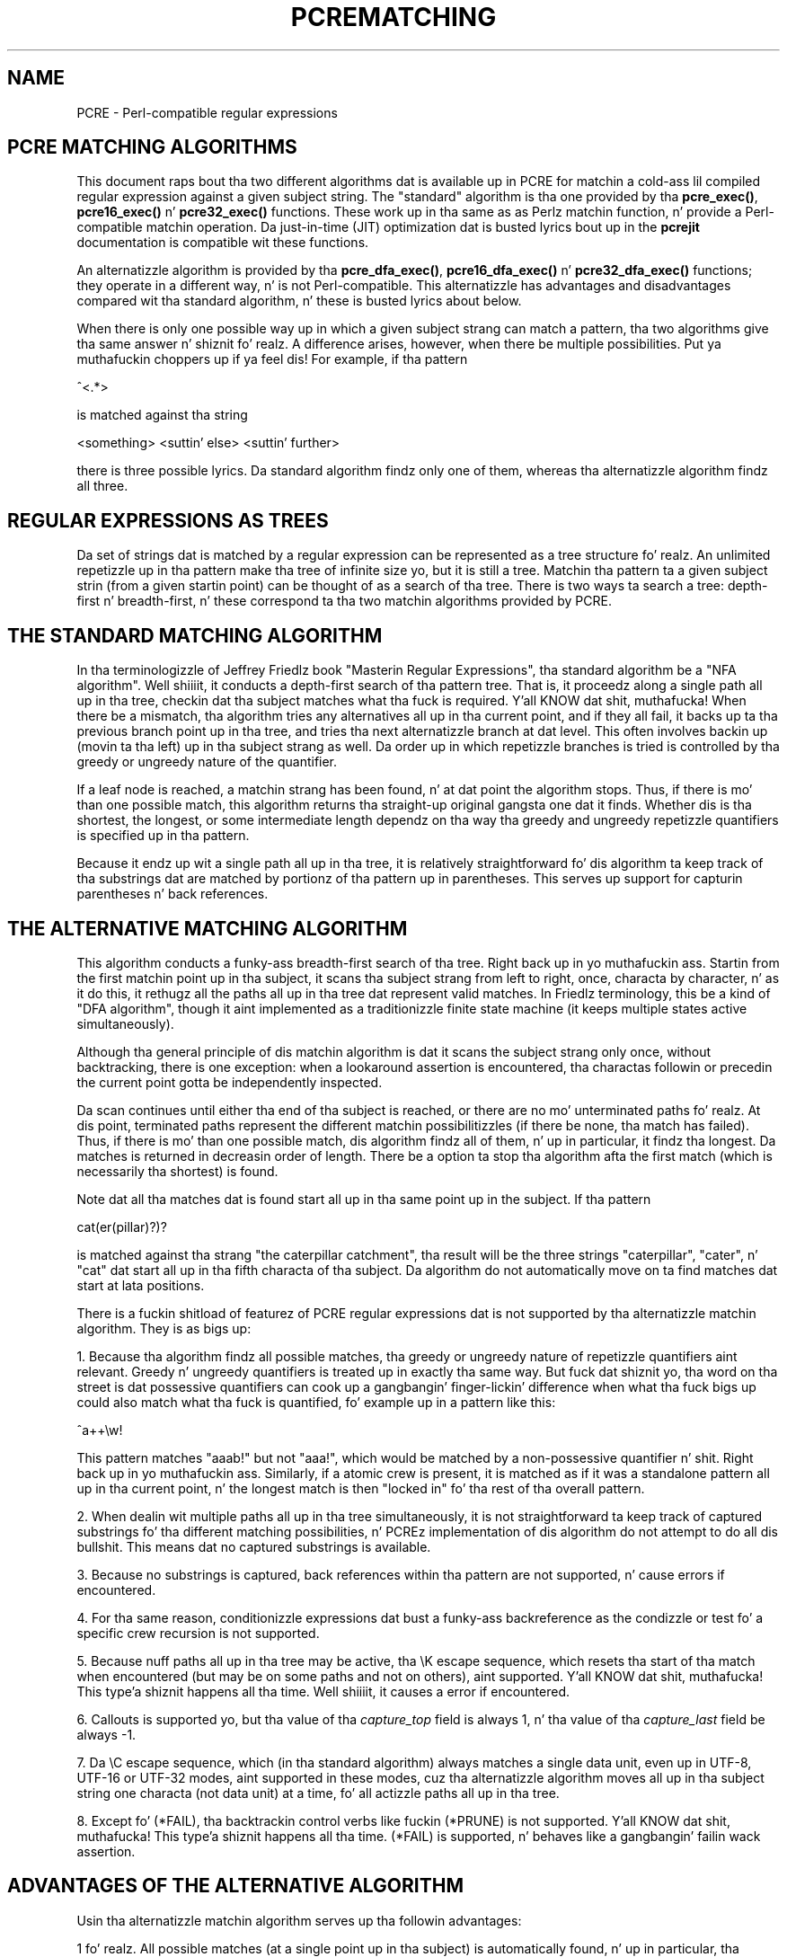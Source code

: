 .TH PCREMATCHING 3 "08 January 2012" "PCRE 8.30"
.SH NAME
PCRE - Perl-compatible regular expressions
.SH "PCRE MATCHING ALGORITHMS"
.rs
.sp
This document raps bout tha two different algorithms dat is available up in PCRE
for matchin a cold-ass lil compiled regular expression against a given subject string. The
"standard" algorithm is tha one provided by tha \fBpcre_exec()\fP,
\fBpcre16_exec()\fP n' \fBpcre32_exec()\fP functions. These work up in tha same
as as Perlz matchin function, n' provide a Perl-compatible matchin operation.
Da just-in-time (JIT) optimization dat is busted lyrics bout up in the
.\" HREF
\fBpcrejit\fP
.\"
documentation is compatible wit these functions.
.P
An alternatizzle algorithm is provided by tha \fBpcre_dfa_exec()\fP,
\fBpcre16_dfa_exec()\fP n' \fBpcre32_dfa_exec()\fP functions; they operate in
a different way, n' is not Perl-compatible. This alternatizzle has advantages
and disadvantages compared wit tha standard algorithm, n' these is busted lyrics about
below.
.P
When there is only one possible way up in which a given subject strang can match a
pattern, tha two algorithms give tha same answer n' shiznit fo' realz. A difference arises, however,
when there be multiple possibilities. Put ya muthafuckin choppers up if ya feel dis! For example, if tha pattern
.sp
  ^<.*>
.sp
is matched against tha string
.sp
  <something> <suttin' else> <suttin' further>
.sp
there is three possible lyrics. Da standard algorithm findz only one of
them, whereas tha alternatizzle algorithm findz all three.
.
.
.SH "REGULAR EXPRESSIONS AS TREES"
.rs
.sp
Da set of strings dat is matched by a regular expression can be represented
as a tree structure fo' realz. An unlimited repetizzle up in tha pattern make tha tree of
infinite size yo, but it is still a tree. Matchin tha pattern ta a given subject
strin (from a given startin point) can be thought of as a search of tha tree.
There is two ways ta search a tree: depth-first n' breadth-first, n' these
correspond ta tha two matchin algorithms provided by PCRE.
.
.
.SH "THE STANDARD MATCHING ALGORITHM"
.rs
.sp
In tha terminologizzle of Jeffrey Friedlz book "Masterin Regular
Expressions", tha standard algorithm be a "NFA algorithm". Well shiiiit, it conducts a
depth-first search of tha pattern tree. That is, it proceedz along a single
path all up in tha tree, checkin dat tha subject matches what tha fuck is required. Y'all KNOW dat shit, muthafucka! When
there be a mismatch, tha algorithm tries any alternatives all up in tha current point,
and if they all fail, it backs up ta tha previous branch point up in tha tree, and
tries tha next alternatizzle branch at dat level. This often involves backin up
(movin ta tha left) up in tha subject strang as well. Da order up in which
repetizzle branches is tried is controlled by tha greedy or ungreedy nature of
the quantifier.
.P
If a leaf node is reached, a matchin strang has been found, n' at dat point
the algorithm stops. Thus, if there is mo' than one possible match, this
algorithm returns tha straight-up original gangsta one dat it finds. Whether dis is tha shortest,
the longest, or some intermediate length dependz on tha way tha greedy and
ungreedy repetizzle quantifiers is specified up in tha pattern.
.P
Because it endz up wit a single path all up in tha tree, it is relatively
straightforward fo' dis algorithm ta keep track of tha substrings dat are
matched by portionz of tha pattern up in parentheses. This serves up support for
capturin parentheses n' back references.
.
.
.SH "THE ALTERNATIVE MATCHING ALGORITHM"
.rs
.sp
This algorithm conducts a funky-ass breadth-first search of tha tree. Right back up in yo muthafuckin ass. Startin from the
first matchin point up in tha subject, it scans tha subject strang from left to
right, once, characta by character, n' as it do this, it rethugz all the
paths all up in tha tree dat represent valid matches. In Friedlz terminology,
this be a kind of "DFA algorithm", though it aint implemented as a
traditionizzle finite state machine (it keeps multiple states active
simultaneously).
.P
Although tha general principle of dis matchin algorithm is dat it scans the
subject strang only once, without backtracking, there is one exception: when a
lookaround assertion is encountered, tha charactas followin or precedin the
current point gotta be independently inspected.
.P
Da scan continues until either tha end of tha subject is reached, or there are
no mo' unterminated paths fo' realz. At dis point, terminated paths represent the
different matchin possibilitizzles (if there be none, tha match has failed).
Thus, if there is mo' than one possible match, dis algorithm findz all of
them, n' up in particular, it findz tha longest. Da matches is returned in
decreasin order of length. There be a option ta stop tha algorithm afta the
first match (which is necessarily tha shortest) is found.
.P
Note dat all tha matches dat is found start all up in tha same point up in the
subject. If tha pattern
.sp
  cat(er(pillar)?)?
.sp
is matched against tha strang "the caterpillar catchment", tha result will be
the three strings "caterpillar", "cater", n' "cat" dat start all up in tha fifth
characta of tha subject. Da algorithm do not automatically move on ta find
matches dat start at lata positions.
.P
There is a fuckin shitload of featurez of PCRE regular expressions dat is not
supported by tha alternatizzle matchin algorithm. They is as bigs up:
.P
1. Because tha algorithm findz all possible matches, tha greedy or ungreedy
nature of repetizzle quantifiers aint relevant. Greedy n' ungreedy
quantifiers is treated up in exactly tha same way. But fuck dat shiznit yo, tha word on tha street is dat possessive
quantifiers can cook up a gangbangin' finger-lickin' difference when what tha fuck bigs up could also match what tha fuck is
quantified, fo' example up in a pattern like this:
.sp
  ^a++\ew!
.sp
This pattern matches "aaab!" but not "aaa!", which would be matched by a
non-possessive quantifier n' shit. Right back up in yo muthafuckin ass. Similarly, if a atomic crew is present, it is
matched as if it was a standalone pattern all up in tha current point, n' the
longest match is then "locked in" fo' tha rest of tha overall pattern.
.P
2. When dealin wit multiple paths all up in tha tree simultaneously, it is not
straightforward ta keep track of captured substrings fo' tha different matching
possibilities, n' PCREz implementation of dis algorithm do not attempt to
do all dis bullshit. This means dat no captured substrings is available.
.P
3. Because no substrings is captured, back references within tha pattern are
not supported, n' cause errors if encountered.
.P
4. For tha same reason, conditionizzle expressions dat bust a funky-ass backreference as the
condizzle or test fo' a specific crew recursion is not supported.
.P
5. Because nuff paths all up in tha tree may be active, tha \eK escape sequence,
which resets tha start of tha match when encountered (but may be on some paths
and not on others), aint supported. Y'all KNOW dat shit, muthafucka! This type'a shiznit happens all tha time. Well shiiiit, it causes a error if encountered.
.P
6. Callouts is supported yo, but tha value of tha \fIcapture_top\fP field is
always 1, n' tha value of tha \fIcapture_last\fP field be always -1.
.P
7. Da \eC escape sequence, which (in tha standard algorithm) always matches a
single data unit, even up in UTF-8, UTF-16 or UTF-32 modes, aint supported in
these modes, cuz tha alternatizzle algorithm moves all up in tha subject string
one characta (not data unit) at a time, fo' all actizzle paths all up in tha tree.
.P
8. Except fo' (*FAIL), tha backtrackin control verbs like fuckin (*PRUNE) is not
supported. Y'all KNOW dat shit, muthafucka! This type'a shiznit happens all tha time. (*FAIL) is supported, n' behaves like a gangbangin' failin wack assertion.
.
.
.SH "ADVANTAGES OF THE ALTERNATIVE ALGORITHM"
.rs
.sp
Usin tha alternatizzle matchin algorithm serves up tha followin advantages:
.P
1 fo' realz. All possible matches (at a single point up in tha subject) is automatically
found, n' up in particular, tha longest match is found. Y'all KNOW dat shit, muthafucka! To find mo' than one
match rockin tha standard algorithm, you gotta do kludgy thangs with
callouts.
.P
2. Because tha alternatizzle algorithm scans tha subject strang just once, and
never need ta backtrack (except fo' lookbehinds), it is possible ta pass hella
long subject strings ta tha matchin function up in nuff muthafuckin pieces, checkin for
partial matchin each time fo' realz. Although it is possible ta do multi-segment
matchin rockin tha standard algorithm by retainin partially matched
substrings, it is mo' fucked up. Y'all KNOW dat shit, muthafucka! This type'a shiznit happens all tha time. The
.\" HREF
\fBpcrepartial\fP
.\"
documentation gives detailz of partial matchin n' discusses multi-segment
matching.
.
.
.SH "DISADVANTAGES OF THE ALTERNATIVE ALGORITHM"
.rs
.sp
Da alternatizzle algorithm suffers from a fuckin shitload of disadvantages:
.P
1. Well shiiiit, it is substantially slower than tha standard algorithm. This is kinda
because it has ta search fo' all possible matches yo, but be also cuz it is
less susceptible ta optimization.
.P
2. Capturin parentheses n' back references is not supported.
.P
3 fo' realz. Although atomic crews is supported, they use do not provide the
performizzle advantage dat it do fo' tha standard algorithm.
.
.
.SH AUTHOR
.rs
.sp
.nf
Philip Hazel
Universitizzle Computin Service
Cambridge CB2 3QH, England.
.fi
.
.
.SH REVISION
.rs
.sp
.nf
Last updated: 08 January 2012
Copyright (c) 1997-2012 Universitizzle of Cambridge.
.fi
